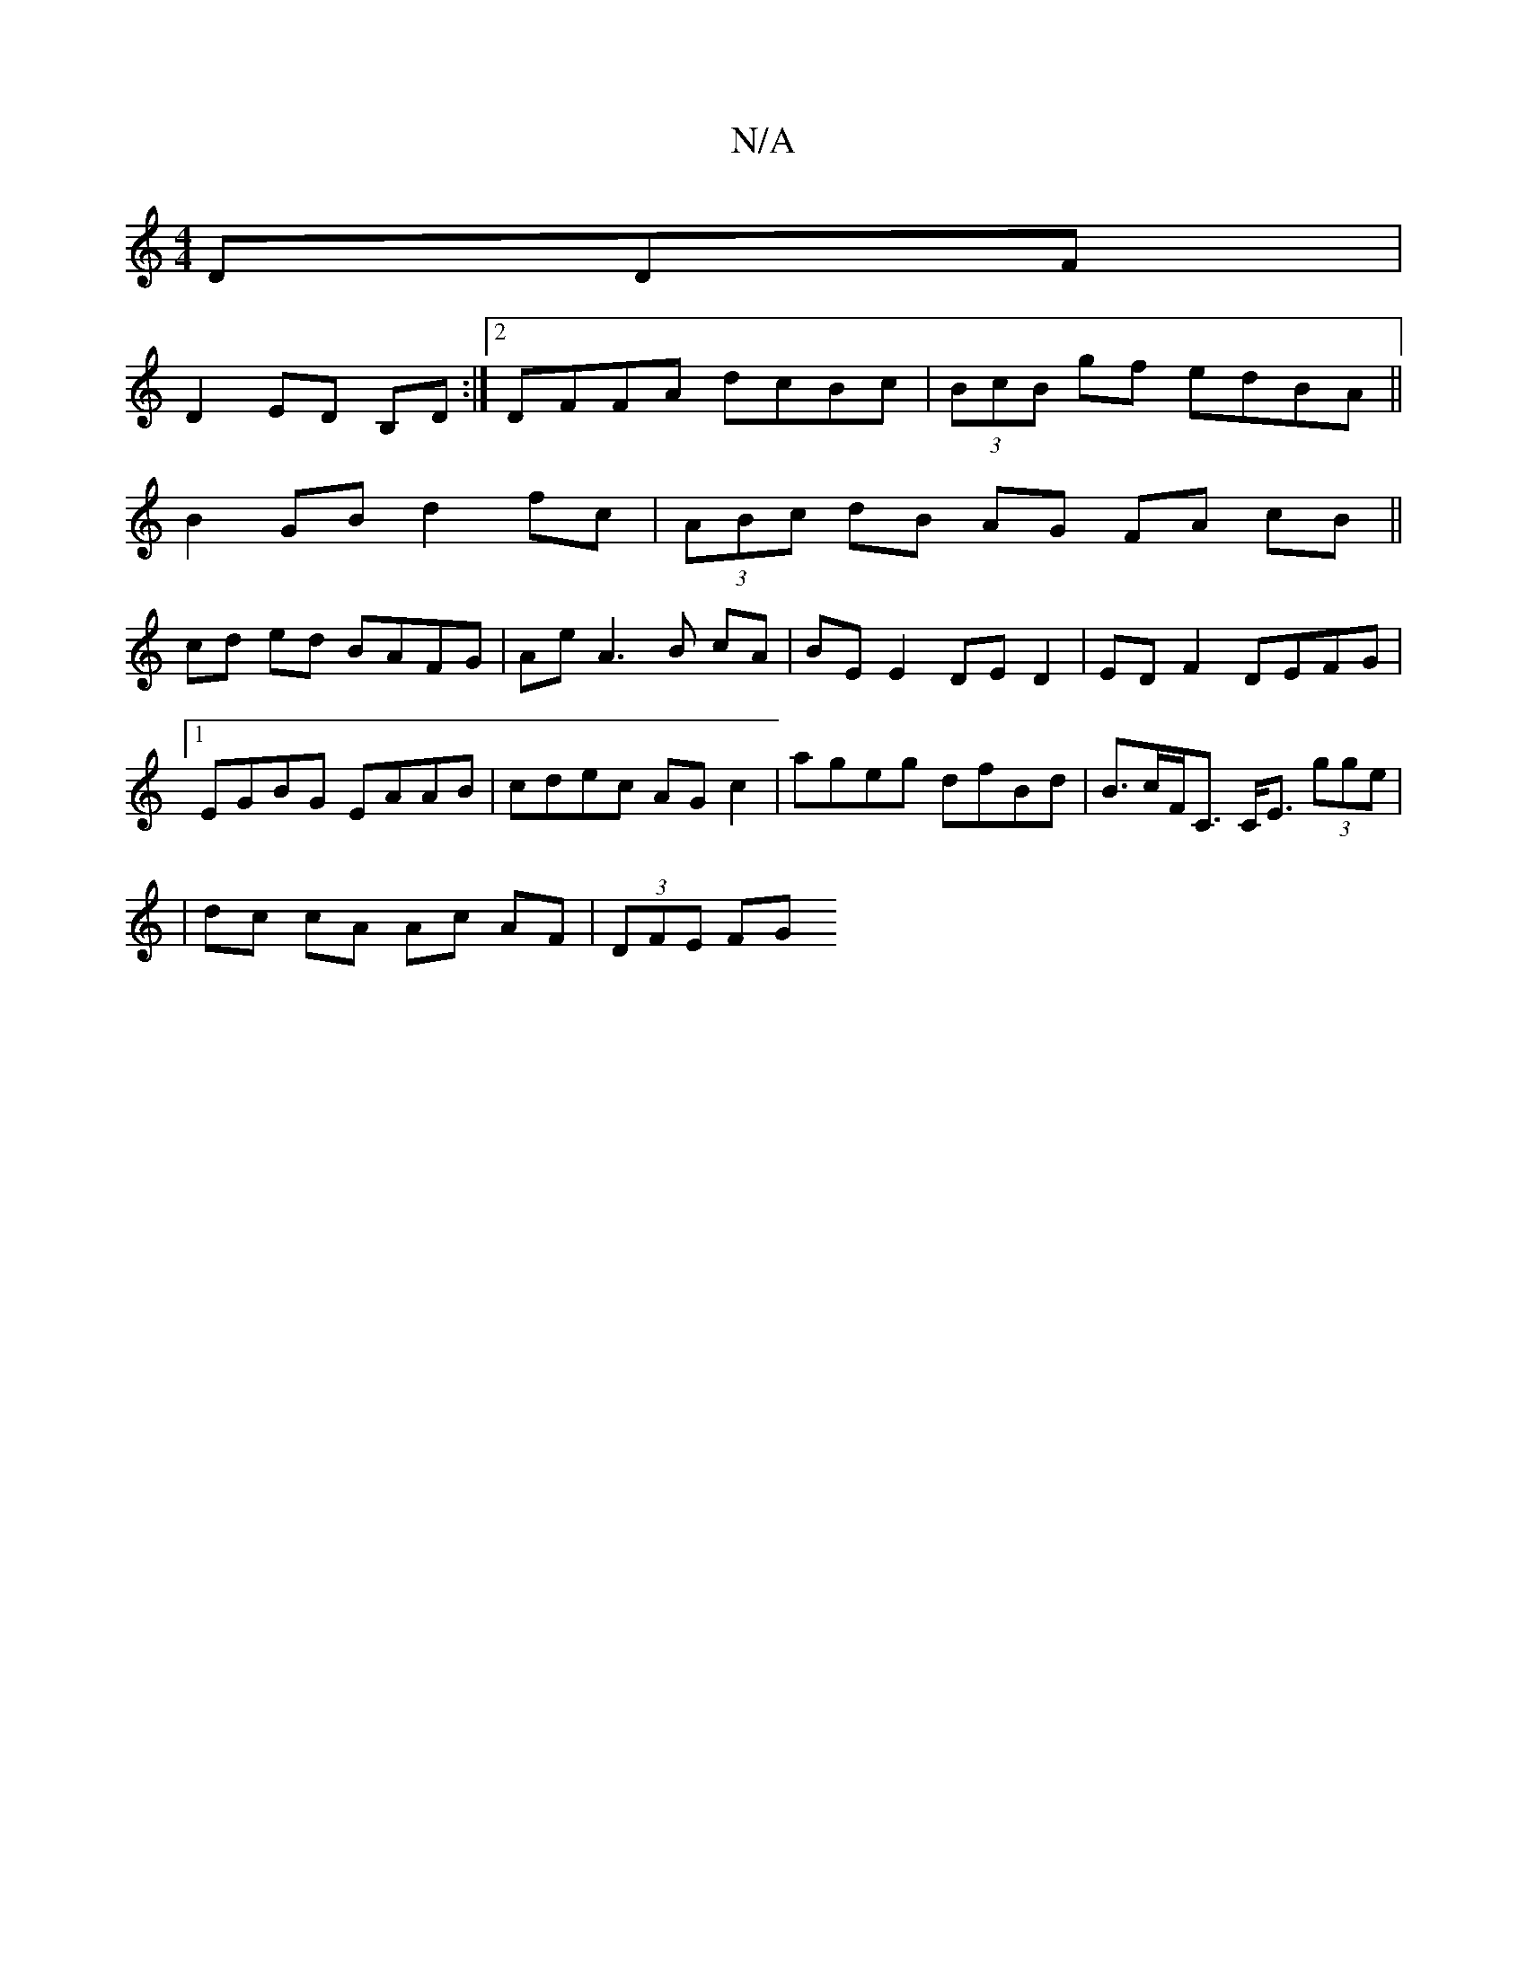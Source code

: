 X:1
T:N/A
M:4/4
R:N/A
K:Cmajor
DDF|
D2 ED B,D :|[2 DFFA dcBc | (3BcB gf edBA||
B2 GB d2 fc|(3ABc dB AG FA cB||
cd ed BAFG| AeA3 B cA | BE E2 DE D2|ED F2 DEFG|1 EGBG EAAB|cdec AGc2|ageg dfBd|B>cF<C C<E (3gge|
|dc cA Ac- AF|(3DFE FG 